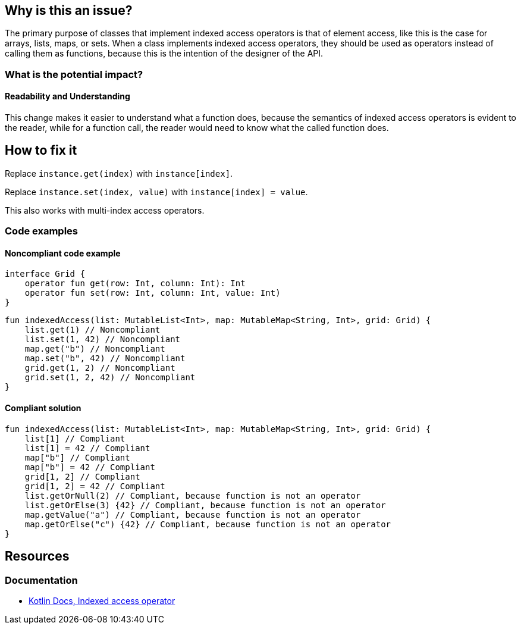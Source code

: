 == Why is this an issue?

The primary purpose of classes that implement indexed access operators is that of element access,
like this is the case for arrays, lists, maps, or sets.
When a class implements indexed access operators, they should be used as operators instead of calling them as functions,
because this is the intention of the designer of the API.

=== What is the potential impact?

==== Readability and Understanding

This change makes it easier to understand what a function does,
because the semantics of indexed access operators is evident to the reader,
while for a function call, the reader would need to know what the called function does.

== How to fix it

Replace `instance.get(index)` with `instance[index]`.

Replace `instance.set(index, value)` with `instance[index] = value`.

This also works with multi-index access operators.

=== Code examples

==== Noncompliant code example

[source,kotlin]
----
interface Grid {
    operator fun get(row: Int, column: Int): Int
    operator fun set(row: Int, column: Int, value: Int)
}
----

[source,kotlin,diff-id=1,diff-type=noncompliant]
----
fun indexedAccess(list: MutableList<Int>, map: MutableMap<String, Int>, grid: Grid) {
    list.get(1) // Noncompliant
    list.set(1, 42) // Noncompliant
    map.get("b") // Noncompliant
    map.set("b", 42) // Noncompliant
    grid.get(1, 2) // Noncompliant
    grid.set(1, 2, 42) // Noncompliant
}
----

==== Compliant solution

[source,kotlin,diff-id=1,diff-type=compliant]
----
fun indexedAccess(list: MutableList<Int>, map: MutableMap<String, Int>, grid: Grid) {
    list[1] // Compliant
    list[1] = 42 // Compliant
    map["b"] // Compliant
    map["b"] = 42 // Compliant
    grid[1, 2] // Compliant
    grid[1, 2] = 42 // Compliant
    list.getOrNull(2) // Compliant, because function is not an operator
    list.getOrElse(3) {42} // Compliant, because function is not an operator
    map.getValue("a") // Compliant, because function is not an operator
    map.getOrElse("c") {42} // Compliant, because function is not an operator
}
----

== Resources

=== Documentation

* https://kotlinlang.org/docs/operator-overloading.html#indexed-access-operator[Kotlin Docs, Indexed access operator]
